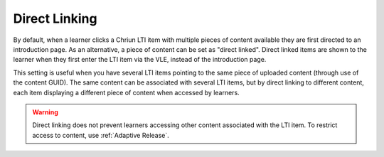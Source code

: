 Direct Linking
==============

By default, when a learner clicks a Chriun LTI item with multiple pieces of content available they are first directed
to an introduction page. As an alternative, a piece of content can be set as "direct linked". Direct linked items are
shown to the learner when they first enter the LTI item via the VLE, instead of the introduction page.

This setting is useful when you have several LTI items pointing to the same piece of uploaded content (through use of
the content GUID). The same content can be associated with several LTI items, but by direct linking to different content,
each item displaying a different piece of content when accessed by learners. 

.. warning::
   Direct linking does not prevent learners accessing other content associated with the LTI item. To restrict access
   to content, use :ref:`Adaptive Release`.
